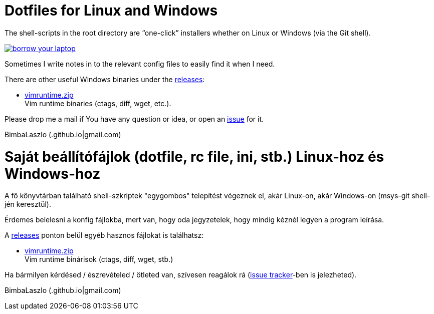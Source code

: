 = Dotfiles for Linux and Windows

The shell-scripts in the root directory are "`one-click`" installers whether
on Linux or Windows (via the Git shell).

image::https://imgs.xkcd.com/comics/borrow_your_laptop.png[link="https://xkcd.com/1806/" align="center"]

Sometimes I write notes in to the relevant config files to easily find it when
I need.

There are other useful Windows binaries under the
https://github.com/BimbaLaszlo/home/releases[releases]:

* https://github.com/BimbaLaszlo/home/releases/tag/vimruntime.zip[vimruntime.zip] +
Vim runtime binaries (ctags, diff, wget, etc.).

Please drop me a mail if You have any question or idea, or open an
https://github.com/BimbaLaszlo/home/issues[issue] for it.

BimbaLaszlo (.github.io|gmail.com)

= Saját beállítófájlok (dotfile, rc file, ini, stb.) Linux-hoz és Windows-hoz

A fő könyvtárban található shell-szkriptek "egygombos" telepítést végeznek
el, akár Linux-on, akár Windows-on (msys-git shell-jén keresztül).

Érdemes belelesni a konfig fájlokba, mert van, hogy oda jegyzetelek, hogy
mindig kéznél legyen a program leírása.

A https://github.com/BimbaLaszlo/home/releases[releases] ponton belül egyéb
hasznos fájlokat is találhatsz:

* https://github.com/BimbaLaszlo/home/releases/tag/vimruntime.zip[vimruntime.zip] +
Vim runtime binárisok (ctags, diff, wget, stb.)

Ha bármilyen kérdésed / észrevételed / ötleted van, szívesen reagálok rá
(https://github.com/BimbaLaszlo/home/issues[issue tracker]-ben is jelezheted).

BimbaLaszlo (.github.io|gmail.com)
